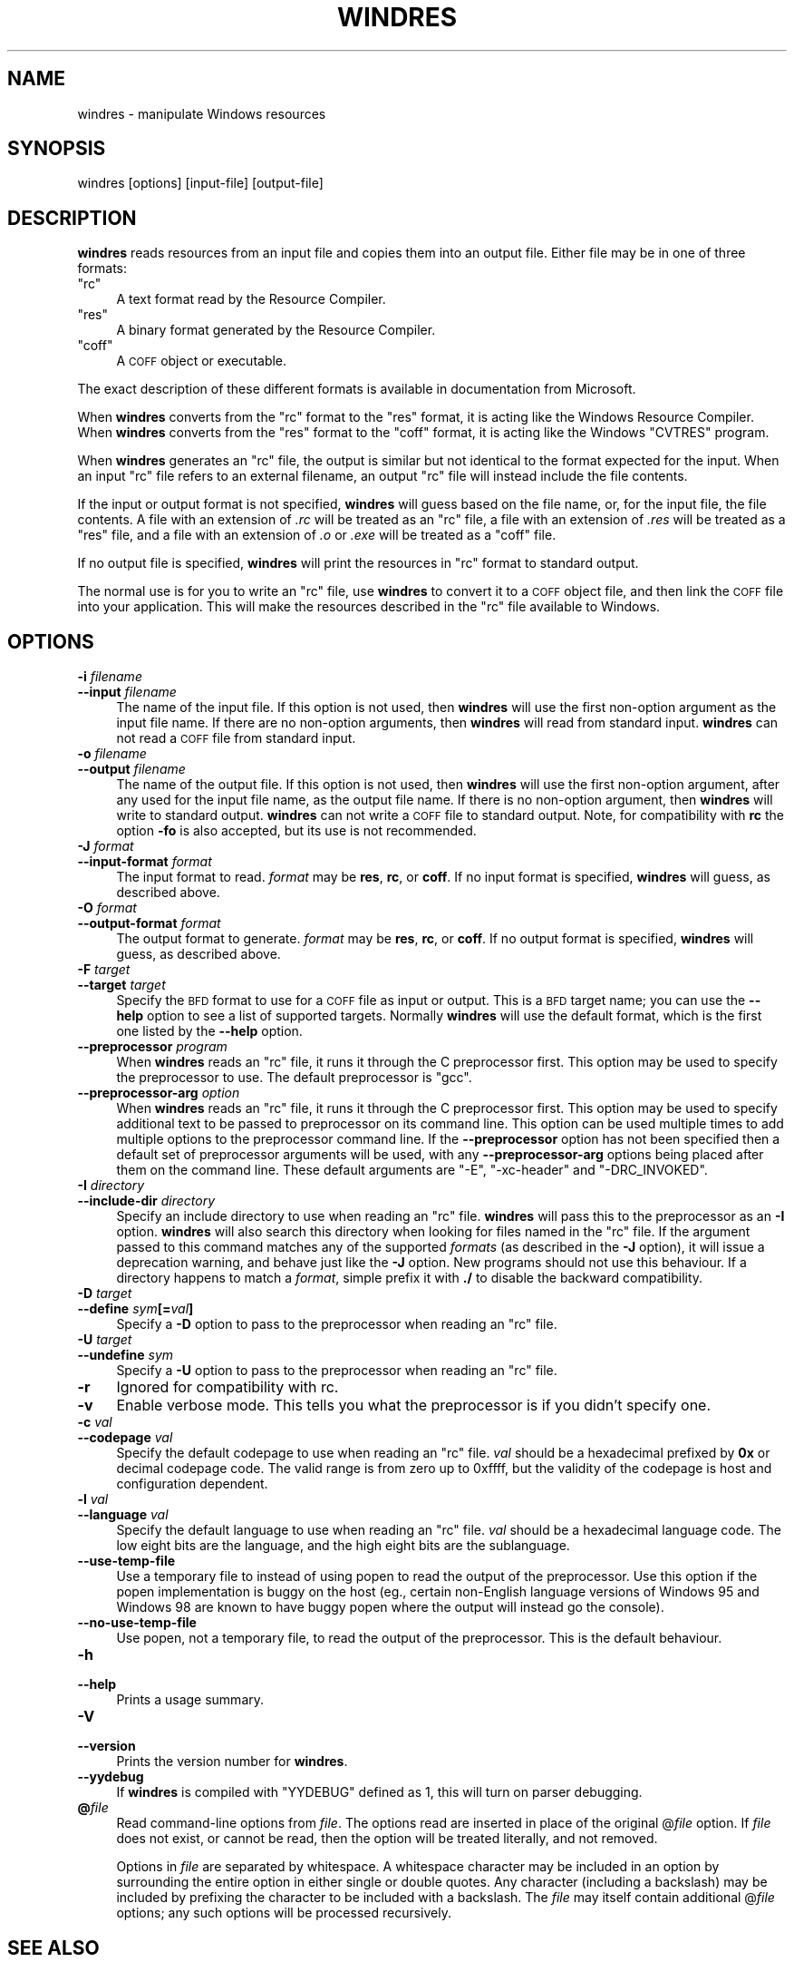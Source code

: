 .\" Automatically generated by Pod::Man 4.11 (Pod::Simple 3.35)
.\"
.\" Standard preamble:
.\" ========================================================================
.de Sp \" Vertical space (when we can't use .PP)
.if t .sp .5v
.if n .sp
..
.de Vb \" Begin verbatim text
.ft CW
.nf
.ne \\$1
..
.de Ve \" End verbatim text
.ft R
.fi
..
.\" Set up some character translations and predefined strings.  \*(-- will
.\" give an unbreakable dash, \*(PI will give pi, \*(L" will give a left
.\" double quote, and \*(R" will give a right double quote.  \*(C+ will
.\" give a nicer C++.  Capital omega is used to do unbreakable dashes and
.\" therefore won't be available.  \*(C` and \*(C' expand to `' in nroff,
.\" nothing in troff, for use with C<>.
.tr \(*W-
.ds C+ C\v'-.1v'\h'-1p'\s-2+\h'-1p'+\s0\v'.1v'\h'-1p'
.ie n \{\
.    ds -- \(*W-
.    ds PI pi
.    if (\n(.H=4u)&(1m=24u) .ds -- \(*W\h'-12u'\(*W\h'-12u'-\" diablo 10 pitch
.    if (\n(.H=4u)&(1m=20u) .ds -- \(*W\h'-12u'\(*W\h'-8u'-\"  diablo 12 pitch
.    ds L" ""
.    ds R" ""
.    ds C` ""
.    ds C' ""
'br\}
.el\{\
.    ds -- \|\(em\|
.    ds PI \(*p
.    ds L" ``
.    ds R" ''
.    ds C`
.    ds C'
'br\}
.\"
.\" Escape single quotes in literal strings from groff's Unicode transform.
.ie \n(.g .ds Aq \(aq
.el       .ds Aq '
.\"
.\" If the F register is >0, we'll generate index entries on stderr for
.\" titles (.TH), headers (.SH), subsections (.SS), items (.Ip), and index
.\" entries marked with X<> in POD.  Of course, you'll have to process the
.\" output yourself in some meaningful fashion.
.\"
.\" Avoid warning from groff about undefined register 'F'.
.de IX
..
.nr rF 0
.if \n(.g .if rF .nr rF 1
.if (\n(rF:(\n(.g==0)) \{\
.    if \nF \{\
.        de IX
.        tm Index:\\$1\t\\n%\t"\\$2"
..
.        if !\nF==2 \{\
.            nr % 0
.            nr F 2
.        \}
.    \}
.\}
.rr rF
.\"
.\" Accent mark definitions (@(#)ms.acc 1.5 88/02/08 SMI; from UCB 4.2).
.\" Fear.  Run.  Save yourself.  No user-serviceable parts.
.    \" fudge factors for nroff and troff
.if n \{\
.    ds #H 0
.    ds #V .8m
.    ds #F .3m
.    ds #[ \f1
.    ds #] \fP
.\}
.if t \{\
.    ds #H ((1u-(\\\\n(.fu%2u))*.13m)
.    ds #V .6m
.    ds #F 0
.    ds #[ \&
.    ds #] \&
.\}
.    \" simple accents for nroff and troff
.if n \{\
.    ds ' \&
.    ds ` \&
.    ds ^ \&
.    ds , \&
.    ds ~ ~
.    ds /
.\}
.if t \{\
.    ds ' \\k:\h'-(\\n(.wu*8/10-\*(#H)'\'\h"|\\n:u"
.    ds ` \\k:\h'-(\\n(.wu*8/10-\*(#H)'\`\h'|\\n:u'
.    ds ^ \\k:\h'-(\\n(.wu*10/11-\*(#H)'^\h'|\\n:u'
.    ds , \\k:\h'-(\\n(.wu*8/10)',\h'|\\n:u'
.    ds ~ \\k:\h'-(\\n(.wu-\*(#H-.1m)'~\h'|\\n:u'
.    ds / \\k:\h'-(\\n(.wu*8/10-\*(#H)'\z\(sl\h'|\\n:u'
.\}
.    \" troff and (daisy-wheel) nroff accents
.ds : \\k:\h'-(\\n(.wu*8/10-\*(#H+.1m+\*(#F)'\v'-\*(#V'\z.\h'.2m+\*(#F'.\h'|\\n:u'\v'\*(#V'
.ds 8 \h'\*(#H'\(*b\h'-\*(#H'
.ds o \\k:\h'-(\\n(.wu+\w'\(de'u-\*(#H)/2u'\v'-.3n'\*(#[\z\(de\v'.3n'\h'|\\n:u'\*(#]
.ds d- \h'\*(#H'\(pd\h'-\w'~'u'\v'-.25m'\f2\(hy\fP\v'.25m'\h'-\*(#H'
.ds D- D\\k:\h'-\w'D'u'\v'-.11m'\z\(hy\v'.11m'\h'|\\n:u'
.ds th \*(#[\v'.3m'\s+1I\s-1\v'-.3m'\h'-(\w'I'u*2/3)'\s-1o\s+1\*(#]
.ds Th \*(#[\s+2I\s-2\h'-\w'I'u*3/5'\v'-.3m'o\v'.3m'\*(#]
.ds ae a\h'-(\w'a'u*4/10)'e
.ds Ae A\h'-(\w'A'u*4/10)'E
.    \" corrections for vroff
.if v .ds ~ \\k:\h'-(\\n(.wu*9/10-\*(#H)'\s-2\u~\d\s+2\h'|\\n:u'
.if v .ds ^ \\k:\h'-(\\n(.wu*10/11-\*(#H)'\v'-.4m'^\v'.4m'\h'|\\n:u'
.    \" for low resolution devices (crt and lpr)
.if \n(.H>23 .if \n(.V>19 \
\{\
.    ds : e
.    ds 8 ss
.    ds o a
.    ds d- d\h'-1'\(ga
.    ds D- D\h'-1'\(hy
.    ds th \o'bp'
.    ds Th \o'LP'
.    ds ae ae
.    ds Ae AE
.\}
.rm #[ #] #H #V #F C
.\" ========================================================================
.\"
.IX Title "WINDRES 1"
.TH WINDRES 1 "2021-11-30" "binutils-2.37.50" "GNU Development Tools"
.\" For nroff, turn off justification.  Always turn off hyphenation; it makes
.\" way too many mistakes in technical documents.
.if n .ad l
.nh
.SH "NAME"
windres \- manipulate Windows resources
.SH "SYNOPSIS"
.IX Header "SYNOPSIS"
windres [options] [input\-file] [output\-file]
.SH "DESCRIPTION"
.IX Header "DESCRIPTION"
\&\fBwindres\fR reads resources from an input file and copies them into
an output file.  Either file may be in one of three formats:
.ie n .IP """rc""" 4
.el .IP "\f(CWrc\fR" 4
.IX Item "rc"
A text format read by the Resource Compiler.
.ie n .IP """res""" 4
.el .IP "\f(CWres\fR" 4
.IX Item "res"
A binary format generated by the Resource Compiler.
.ie n .IP """coff""" 4
.el .IP "\f(CWcoff\fR" 4
.IX Item "coff"
A \s-1COFF\s0 object or executable.
.PP
The exact description of these different formats is available in
documentation from Microsoft.
.PP
When \fBwindres\fR converts from the \f(CW\*(C`rc\*(C'\fR format to the \f(CW\*(C`res\*(C'\fR
format, it is acting like the Windows Resource Compiler.  When
\&\fBwindres\fR converts from the \f(CW\*(C`res\*(C'\fR format to the \f(CW\*(C`coff\*(C'\fR
format, it is acting like the Windows \f(CW\*(C`CVTRES\*(C'\fR program.
.PP
When \fBwindres\fR generates an \f(CW\*(C`rc\*(C'\fR file, the output is similar
but not identical to the format expected for the input.  When an input
\&\f(CW\*(C`rc\*(C'\fR file refers to an external filename, an output \f(CW\*(C`rc\*(C'\fR file
will instead include the file contents.
.PP
If the input or output format is not specified, \fBwindres\fR will
guess based on the file name, or, for the input file, the file contents.
A file with an extension of \fI.rc\fR will be treated as an \f(CW\*(C`rc\*(C'\fR
file, a file with an extension of \fI.res\fR will be treated as a
\&\f(CW\*(C`res\*(C'\fR file, and a file with an extension of \fI.o\fR or
\&\fI.exe\fR will be treated as a \f(CW\*(C`coff\*(C'\fR file.
.PP
If no output file is specified, \fBwindres\fR will print the resources
in \f(CW\*(C`rc\*(C'\fR format to standard output.
.PP
The normal use is for you to write an \f(CW\*(C`rc\*(C'\fR file, use \fBwindres\fR
to convert it to a \s-1COFF\s0 object file, and then link the \s-1COFF\s0 file into
your application.  This will make the resources described in the
\&\f(CW\*(C`rc\*(C'\fR file available to Windows.
.SH "OPTIONS"
.IX Header "OPTIONS"
.IP "\fB\-i\fR \fIfilename\fR" 4
.IX Item "-i filename"
.PD 0
.IP "\fB\-\-input\fR \fIfilename\fR" 4
.IX Item "--input filename"
.PD
The name of the input file.  If this option is not used, then
\&\fBwindres\fR will use the first non-option argument as the input file
name.  If there are no non-option arguments, then \fBwindres\fR will
read from standard input.  \fBwindres\fR can not read a \s-1COFF\s0 file from
standard input.
.IP "\fB\-o\fR \fIfilename\fR" 4
.IX Item "-o filename"
.PD 0
.IP "\fB\-\-output\fR \fIfilename\fR" 4
.IX Item "--output filename"
.PD
The name of the output file.  If this option is not used, then
\&\fBwindres\fR will use the first non-option argument, after any used
for the input file name, as the output file name.  If there is no
non-option argument, then \fBwindres\fR will write to standard output.
\&\fBwindres\fR can not write a \s-1COFF\s0 file to standard output.  Note,
for compatibility with \fBrc\fR the option \fB\-fo\fR is also
accepted, but its use is not recommended.
.IP "\fB\-J\fR \fIformat\fR" 4
.IX Item "-J format"
.PD 0
.IP "\fB\-\-input\-format\fR \fIformat\fR" 4
.IX Item "--input-format format"
.PD
The input format to read.  \fIformat\fR may be \fBres\fR, \fBrc\fR, or
\&\fBcoff\fR.  If no input format is specified, \fBwindres\fR will
guess, as described above.
.IP "\fB\-O\fR \fIformat\fR" 4
.IX Item "-O format"
.PD 0
.IP "\fB\-\-output\-format\fR \fIformat\fR" 4
.IX Item "--output-format format"
.PD
The output format to generate.  \fIformat\fR may be \fBres\fR,
\&\fBrc\fR, or \fBcoff\fR.  If no output format is specified,
\&\fBwindres\fR will guess, as described above.
.IP "\fB\-F\fR \fItarget\fR" 4
.IX Item "-F target"
.PD 0
.IP "\fB\-\-target\fR \fItarget\fR" 4
.IX Item "--target target"
.PD
Specify the \s-1BFD\s0 format to use for a \s-1COFF\s0 file as input or output.  This
is a \s-1BFD\s0 target name; you can use the \fB\-\-help\fR option to see a list
of supported targets.  Normally \fBwindres\fR will use the default
format, which is the first one listed by the \fB\-\-help\fR option.
.IP "\fB\-\-preprocessor\fR \fIprogram\fR" 4
.IX Item "--preprocessor program"
When \fBwindres\fR reads an \f(CW\*(C`rc\*(C'\fR file, it runs it through the C
preprocessor first.  This option may be used to specify the preprocessor
to use.  The default preprocessor is \f(CW\*(C`gcc\*(C'\fR.
.IP "\fB\-\-preprocessor\-arg\fR \fIoption\fR" 4
.IX Item "--preprocessor-arg option"
When \fBwindres\fR reads an \f(CW\*(C`rc\*(C'\fR file, it runs it through
the C preprocessor first.  This option may be used to specify additional
text to be passed to preprocessor on its command line.
This option can be used multiple times to add multiple options to the
preprocessor command line.
If the \fB\-\-preprocessor\fR option has not been specified then a
default set of preprocessor arguments will be used, with any
\&\fB\-\-preprocessor\-arg\fR options being placed after them on the
command line.  These default arguments are \f(CW\*(C`\-E\*(C'\fR,
\&\f(CW\*(C`\-xc\-header\*(C'\fR and \f(CW\*(C`\-DRC_INVOKED\*(C'\fR.
.IP "\fB\-I\fR \fIdirectory\fR" 4
.IX Item "-I directory"
.PD 0
.IP "\fB\-\-include\-dir\fR \fIdirectory\fR" 4
.IX Item "--include-dir directory"
.PD
Specify an include directory to use when reading an \f(CW\*(C`rc\*(C'\fR file.
\&\fBwindres\fR will pass this to the preprocessor as an \fB\-I\fR
option.  \fBwindres\fR will also search this directory when looking for
files named in the \f(CW\*(C`rc\*(C'\fR file.  If the argument passed to this command
matches any of the supported \fIformats\fR (as described in the \fB\-J\fR
option), it will issue a deprecation warning, and behave just like the
\&\fB\-J\fR option.  New programs should not use this behaviour.  If a
directory happens to match a \fIformat\fR, simple prefix it with \fB./\fR
to disable the backward compatibility.
.IP "\fB\-D\fR \fItarget\fR" 4
.IX Item "-D target"
.PD 0
.IP "\fB\-\-define\fR \fIsym\fR\fB[=\fR\fIval\fR\fB]\fR" 4
.IX Item "--define sym[=val]"
.PD
Specify a \fB\-D\fR option to pass to the preprocessor when reading an
\&\f(CW\*(C`rc\*(C'\fR file.
.IP "\fB\-U\fR \fItarget\fR" 4
.IX Item "-U target"
.PD 0
.IP "\fB\-\-undefine\fR \fIsym\fR" 4
.IX Item "--undefine sym"
.PD
Specify a \fB\-U\fR option to pass to the preprocessor when reading an
\&\f(CW\*(C`rc\*(C'\fR file.
.IP "\fB\-r\fR" 4
.IX Item "-r"
Ignored for compatibility with rc.
.IP "\fB\-v\fR" 4
.IX Item "-v"
Enable verbose mode.  This tells you what the preprocessor is if you
didn't specify one.
.IP "\fB\-c\fR \fIval\fR" 4
.IX Item "-c val"
.PD 0
.IP "\fB\-\-codepage\fR \fIval\fR" 4
.IX Item "--codepage val"
.PD
Specify the default codepage to use when reading an \f(CW\*(C`rc\*(C'\fR file.
\&\fIval\fR should be a hexadecimal prefixed by \fB0x\fR or decimal
codepage code. The valid range is from zero up to 0xffff, but the
validity of the codepage is host and configuration dependent.
.IP "\fB\-l\fR \fIval\fR" 4
.IX Item "-l val"
.PD 0
.IP "\fB\-\-language\fR \fIval\fR" 4
.IX Item "--language val"
.PD
Specify the default language to use when reading an \f(CW\*(C`rc\*(C'\fR file.
\&\fIval\fR should be a hexadecimal language code.  The low eight bits are
the language, and the high eight bits are the sublanguage.
.IP "\fB\-\-use\-temp\-file\fR" 4
.IX Item "--use-temp-file"
Use a temporary file to instead of using popen to read the output of
the preprocessor. Use this option if the popen implementation is buggy
on the host (eg., certain non-English language versions of Windows 95 and
Windows 98 are known to have buggy popen where the output will instead
go the console).
.IP "\fB\-\-no\-use\-temp\-file\fR" 4
.IX Item "--no-use-temp-file"
Use popen, not a temporary file, to read the output of the preprocessor.
This is the default behaviour.
.IP "\fB\-h\fR" 4
.IX Item "-h"
.PD 0
.IP "\fB\-\-help\fR" 4
.IX Item "--help"
.PD
Prints a usage summary.
.IP "\fB\-V\fR" 4
.IX Item "-V"
.PD 0
.IP "\fB\-\-version\fR" 4
.IX Item "--version"
.PD
Prints the version number for \fBwindres\fR.
.IP "\fB\-\-yydebug\fR" 4
.IX Item "--yydebug"
If \fBwindres\fR is compiled with \f(CW\*(C`YYDEBUG\*(C'\fR defined as \f(CW1\fR,
this will turn on parser debugging.
.IP "\fB@\fR\fIfile\fR" 4
.IX Item "@file"
Read command-line options from \fIfile\fR.  The options read are
inserted in place of the original @\fIfile\fR option.  If \fIfile\fR
does not exist, or cannot be read, then the option will be treated
literally, and not removed.
.Sp
Options in \fIfile\fR are separated by whitespace.  A whitespace
character may be included in an option by surrounding the entire
option in either single or double quotes.  Any character (including a
backslash) may be included by prefixing the character to be included
with a backslash.  The \fIfile\fR may itself contain additional
@\fIfile\fR options; any such options will be processed recursively.
.SH "SEE ALSO"
.IX Header "SEE ALSO"
the Info entries for \fIbinutils\fR.
.SH "COPYRIGHT"
.IX Header "COPYRIGHT"
Copyright (c) 1991\-2021 Free Software Foundation, Inc.
.PP
Permission is granted to copy, distribute and/or modify this document
under the terms of the \s-1GNU\s0 Free Documentation License, Version 1.3
or any later version published by the Free Software Foundation;
with no Invariant Sections, with no Front-Cover Texts, and with no
Back-Cover Texts.  A copy of the license is included in the
section entitled \*(L"\s-1GNU\s0 Free Documentation License\*(R".
